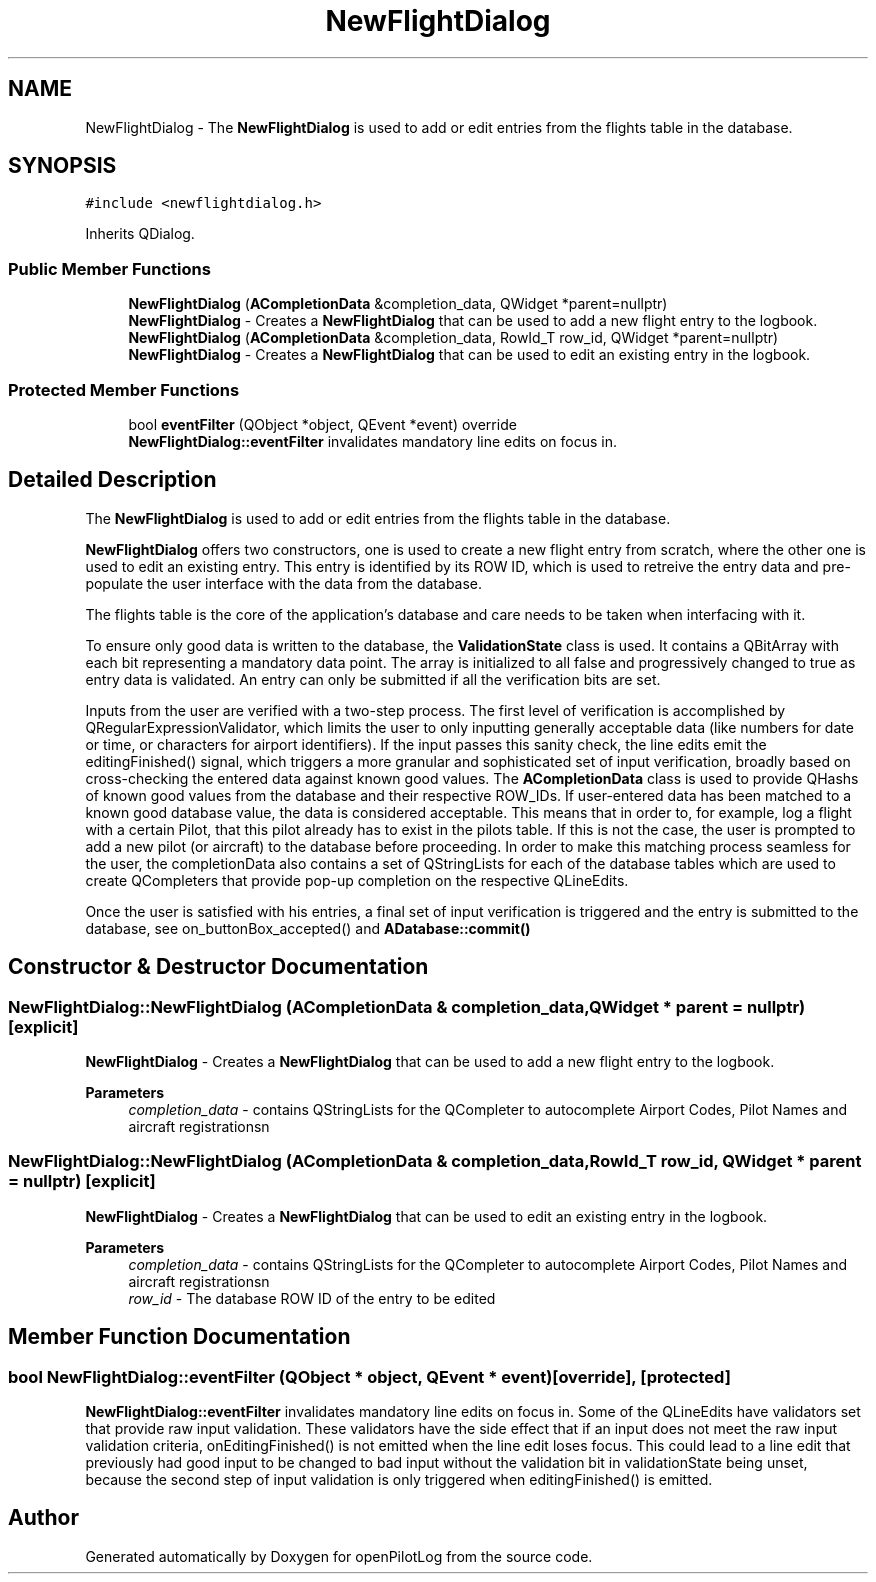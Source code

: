 .TH "NewFlightDialog" 3 "Fri Mar 4 2022" "openPilotLog" \" -*- nroff -*-
.ad l
.nh
.SH NAME
NewFlightDialog \- The \fBNewFlightDialog\fP is used to add or edit entries from the flights table in the database\&.  

.SH SYNOPSIS
.br
.PP
.PP
\fC#include <newflightdialog\&.h>\fP
.PP
Inherits QDialog\&.
.SS "Public Member Functions"

.in +1c
.ti -1c
.RI "\fBNewFlightDialog\fP (\fBACompletionData\fP &completion_data, QWidget *parent=nullptr)"
.br
.RI "\fBNewFlightDialog\fP - Creates a \fBNewFlightDialog\fP that can be used to add a new flight entry to the logbook\&. "
.ti -1c
.RI "\fBNewFlightDialog\fP (\fBACompletionData\fP &completion_data, RowId_T row_id, QWidget *parent=nullptr)"
.br
.RI "\fBNewFlightDialog\fP - Creates a \fBNewFlightDialog\fP that can be used to edit an existing entry in the logbook\&. "
.in -1c
.SS "Protected Member Functions"

.in +1c
.ti -1c
.RI "bool \fBeventFilter\fP (QObject *object, QEvent *event) override"
.br
.RI "\fBNewFlightDialog::eventFilter\fP invalidates mandatory line edits on focus in\&. "
.in -1c
.SH "Detailed Description"
.PP 
The \fBNewFlightDialog\fP is used to add or edit entries from the flights table in the database\&. 

\fBNewFlightDialog\fP offers two constructors, one is used to create a new flight entry from scratch, where the other one is used to edit an existing entry\&. This entry is identified by its ROW ID, which is used to retreive the entry data and pre-populate the user interface with the data from the database\&.
.PP
The flights table is the core of the application's database and care needs to be taken when interfacing with it\&.
.PP
To ensure only good data is written to the database, the \fBValidationState\fP class is used\&. It contains a QBitArray with each bit representing a mandatory data point\&. The array is initialized to all false and progressively changed to true as entry data is validated\&. An entry can only be submitted if all the verification bits are set\&.
.PP
Inputs from the user are verified with a two-step process\&. The first level of verification is accomplished by QRegularExpressionValidator, which limits the user to only inputting generally acceptable data (like numbers for date or time, or characters for airport identifiers)\&. If the input passes this sanity check, the line edits emit the editingFinished() signal, which triggers a more granular and sophisticated set of input verification, broadly based on cross-checking the entered data against known good values\&. The \fBACompletionData\fP class is used to provide QHashs of known good values from the database and their respective ROW_IDs\&. If user-entered data has been matched to a known good database value, the data is considered acceptable\&. This means that in order to, for example, log a flight with a certain Pilot, that this pilot already has to exist in the pilots table\&. If this is not the case, the user is prompted to add a new pilot (or aircraft) to the database before proceeding\&. In order to make this matching process seamless for the user, the completionData also contains a set of QStringLists for each of the database tables which are used to create QCompleters that provide pop-up completion on the respective QLineEdits\&.
.PP
Once the user is satisfied with his entries, a final set of input verification is triggered and the entry is submitted to the database, see on_buttonBox_accepted() and \fBADatabase::commit()\fP 
.SH "Constructor & Destructor Documentation"
.PP 
.SS "NewFlightDialog::NewFlightDialog (\fBACompletionData\fP & completion_data, QWidget * parent = \fCnullptr\fP)\fC [explicit]\fP"

.PP
\fBNewFlightDialog\fP - Creates a \fBNewFlightDialog\fP that can be used to add a new flight entry to the logbook\&. 
.PP
\fBParameters\fP
.RS 4
\fIcompletion_data\fP - contains QStringLists for the QCompleter to autocomplete Airport Codes, Pilot Names and aircraft registrationsn 
.RE
.PP

.SS "NewFlightDialog::NewFlightDialog (\fBACompletionData\fP & completion_data, RowId_T row_id, QWidget * parent = \fCnullptr\fP)\fC [explicit]\fP"

.PP
\fBNewFlightDialog\fP - Creates a \fBNewFlightDialog\fP that can be used to edit an existing entry in the logbook\&. 
.PP
\fBParameters\fP
.RS 4
\fIcompletion_data\fP - contains QStringLists for the QCompleter to autocomplete Airport Codes, Pilot Names and aircraft registrationsn 
.br
\fIrow_id\fP - The database ROW ID of the entry to be edited 
.RE
.PP

.SH "Member Function Documentation"
.PP 
.SS "bool NewFlightDialog::eventFilter (QObject * object, QEvent * event)\fC [override]\fP, \fC [protected]\fP"

.PP
\fBNewFlightDialog::eventFilter\fP invalidates mandatory line edits on focus in\&. Some of the QLineEdits have validators set that provide raw input validation\&. These validators have the side effect that if an input does not meet the raw input validation criteria, onEditingFinished() is not emitted when the line edit loses focus\&. This could lead to a line edit that previously had good input to be changed to bad input without the validation bit in validationState being unset, because the second step of input validation is only triggered when editingFinished() is emitted\&. 

.SH "Author"
.PP 
Generated automatically by Doxygen for openPilotLog from the source code\&.
